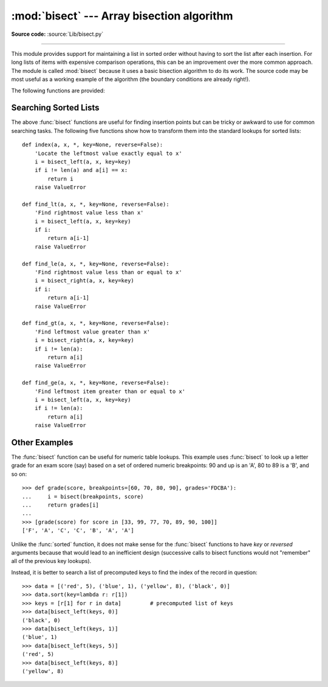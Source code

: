 :mod:`bisect` --- Array bisection algorithm
===========================================

.. module:: bisect
   :synopsis: Array bisection algorithms for binary searching.
.. sectionauthor:: Fred L. Drake, Jr. <fdrake@acm.org>
.. sectionauthor:: Raymond Hettinger <python at rcn.com>
.. example based on the PyModules FAQ entry by Aaron Watters <arw@pythonpros.com>

**Source code:** :source:`Lib/bisect.py`

--------------

This module provides support for maintaining a list in sorted order without
having to sort the list after each insertion.  For long lists of items with
expensive comparison operations, this can be an improvement over the more common
approach.  The module is called :mod:`bisect` because it uses a basic bisection
algorithm to do its work.  The source code may be most useful as a working
example of the algorithm (the boundary conditions are already right!).

The following functions are provided:


.. function:: bisect_left(a, x, lo=0, hi=len(a), *, key=None, reverse=False)

   Locate the insertion point for *x* in *a* to maintain sorted order.
   The parameters *lo* and *hi* may be used to specify a subset of the list
   which should be considered; by default the entire list is used.

   The parameter *key* specifies a function of one argument that is used to
   extract a comparison key from each element in *a* and from *x* (for example,
   ``key=str.lower``). The default value is ``None`` (compare the elements
   directly).

   .. note::

        When specifying a custom *key* function, you should wrap it with
        :func:`functools.lru_cache` if the *key* function is not already fast.

    The parameter *reverse* is a boolean value. If set to ``True``, the list is
    supposed to be sorted in descending order.

   If *x* is already present in *a*, the insertion point will be before
   (to the left of) any existing entries.  The return value is suitable for
   use as the first parameter to ``list.insert()`` assuming that *a* is
   already sorted according to *key*.

   The returned insertion point *i* partitions the array *a* into two halves so
   that ``all(val < x for val in a[lo:i])`` for the left side and
   ``all(val >= x for val in a[i:hi])`` for the right side.

.. function:: bisect_right(a, x, lo=0, hi=len(a), *, key=None, reverse=False)
              bisect(a, x, lo=0, hi=len(a), *, key=None, reverse=False)

   Similar to :func:`bisect_left`, but returns an insertion point which comes
   after (to the right of) any existing entries of *x* in *a*.

   The returned insertion point *i* partitions the array *a* into two halves so
   that ``all(val <= x for val in a[lo:i])`` for the left side and
   ``all(val > x for val in a[i:hi])`` for the right side.

.. function:: insort_left(a, x, lo=0, hi=len(a), *, key=None, reverse=False)

   Insert *x* in *a* in sorted order.  This is equivalent to
   ``a.insert(bisect.bisect_left(a, x, lo, hi), x)`` assuming that *a* is
   already sorted.  Keep in mind that the O(log n) search is dominated by
   the slow O(n) insertion step.

.. function:: insort_right(a, x, lo=0, hi=len(a), *, key=None, reverse=False)
              insort(a, x, lo=0, hi=len(a), *, key=None, reverse=False)

   Similar to :func:`insort_left`, but inserting *x* in *a* after any existing
   entries of *x*.

.. seealso::

   `SortedCollection recipe
   <https://code.activestate.com/recipes/577197-sortedcollection/>`_ that uses
   bisect to build a full-featured collection class with straight-forward search
   methods and support for a key-function.  The keys are precomputed to save
   unnecessary calls to the key function during searches.


Searching Sorted Lists
----------------------

The above :func:`bisect` functions are useful for finding insertion points but
can be tricky or awkward to use for common searching tasks. The following five
functions show how to transform them into the standard lookups for sorted
lists::

    def index(a, x, *, key=None, reverse=False):
        'Locate the leftmost value exactly equal to x'
        i = bisect_left(a, x, key=key)
        if i != len(a) and a[i] == x:
            return i
        raise ValueError

    def find_lt(a, x, *, key=None, reverse=False):
        'Find rightmost value less than x'
        i = bisect_left(a, x, key=key)
        if i:
            return a[i-1]
        raise ValueError

    def find_le(a, x, *, key=None, reverse=False):
        'Find rightmost value less than or equal to x'
        i = bisect_right(a, x, key=key)
        if i:
            return a[i-1]
        raise ValueError

    def find_gt(a, x, *, key=None, reverse=False):
        'Find leftmost value greater than x'
        i = bisect_right(a, x, key=key)
        if i != len(a):
            return a[i]
        raise ValueError

    def find_ge(a, x, *, key=None, reverse=False):
        'Find leftmost item greater than or equal to x'
        i = bisect_left(a, x, key=key)
        if i != len(a):
            return a[i]
        raise ValueError


Other Examples
--------------

.. _bisect-example:

The :func:`bisect` function can be useful for numeric table lookups. This
example uses :func:`bisect` to look up a letter grade for an exam score (say)
based on a set of ordered numeric breakpoints: 90 and up is an 'A', 80 to 89 is
a 'B', and so on::

   >>> def grade(score, breakpoints=[60, 70, 80, 90], grades='FDCBA'):
   ...     i = bisect(breakpoints, score)
   ...     return grades[i]
   ...
   >>> [grade(score) for score in [33, 99, 77, 70, 89, 90, 100]]
   ['F', 'A', 'C', 'C', 'B', 'A', 'A']

Unlike the :func:`sorted` function, it does not make sense for the :func:`bisect`
functions to have *key* or *reversed* arguments because that would lead to an
inefficient design (successive calls to bisect functions would not "remember"
all of the previous key lookups).

Instead, it is better to search a list of precomputed keys to find the index
of the record in question::

    >>> data = [('red', 5), ('blue', 1), ('yellow', 8), ('black', 0)]
    >>> data.sort(key=lambda r: r[1])
    >>> keys = [r[1] for r in data]         # precomputed list of keys
    >>> data[bisect_left(keys, 0)]
    ('black', 0)
    >>> data[bisect_left(keys, 1)]
    ('blue', 1)
    >>> data[bisect_left(keys, 5)]
    ('red', 5)
    >>> data[bisect_left(keys, 8)]
    ('yellow', 8)

